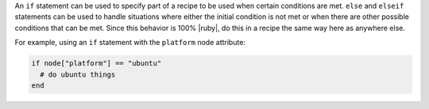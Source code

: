 .. The contents of this file are included in multiple topics.
.. This file should not be changed in a way that hinders its ability to appear in multiple documentation sets.

An ``if`` statement can be used to specify part of a recipe to be used when certain conditions are met. ``else`` and ``elseif`` statements can be used to handle situations where either the initial condition is not met or when there are other possible conditions that can be met. Since this behavior is 100% |ruby|, do this in a recipe the same way here as anywhere else.

For example, using an ``if`` statement with the ``platform`` node attribute:

.. code-block:: ruby

   if node["platform"] == "ubuntu"
     # do ubuntu things
   end



.. future example: step_resource_ruby_block_reload_configuration
.. future example: step_resource_ruby_block_if_statement_use_with_platform

